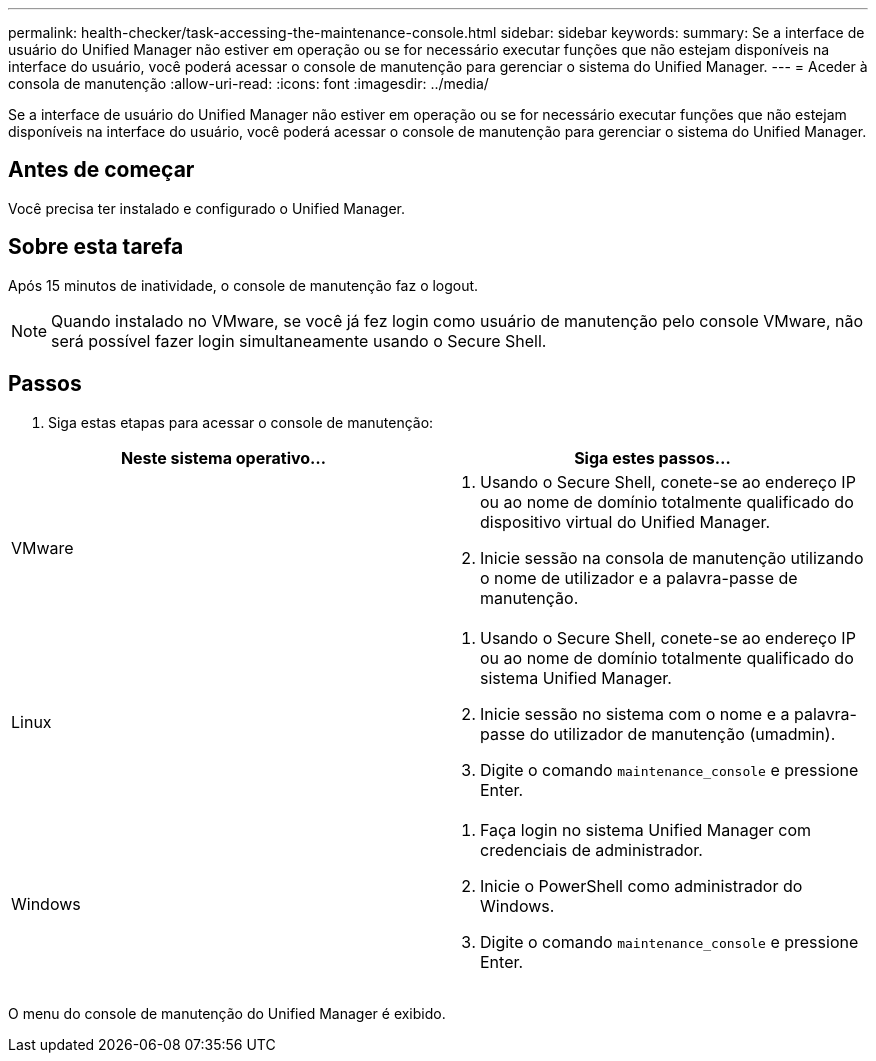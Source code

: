 ---
permalink: health-checker/task-accessing-the-maintenance-console.html 
sidebar: sidebar 
keywords:  
summary: Se a interface de usuário do Unified Manager não estiver em operação ou se for necessário executar funções que não estejam disponíveis na interface do usuário, você poderá acessar o console de manutenção para gerenciar o sistema do Unified Manager. 
---
= Aceder à consola de manutenção
:allow-uri-read: 
:icons: font
:imagesdir: ../media/


[role="lead"]
Se a interface de usuário do Unified Manager não estiver em operação ou se for necessário executar funções que não estejam disponíveis na interface do usuário, você poderá acessar o console de manutenção para gerenciar o sistema do Unified Manager.



== Antes de começar

Você precisa ter instalado e configurado o Unified Manager.



== Sobre esta tarefa

Após 15 minutos de inatividade, o console de manutenção faz o logout.

[NOTE]
====
Quando instalado no VMware, se você já fez login como usuário de manutenção pelo console VMware, não será possível fazer login simultaneamente usando o Secure Shell.

====


== Passos

. Siga estas etapas para acessar o console de manutenção:


[cols="2*"]
|===
| Neste sistema operativo... | Siga estes passos... 


 a| 
VMware
 a| 
. Usando o Secure Shell, conete-se ao endereço IP ou ao nome de domínio totalmente qualificado do dispositivo virtual do Unified Manager.
. Inicie sessão na consola de manutenção utilizando o nome de utilizador e a palavra-passe de manutenção.




 a| 
Linux
 a| 
. Usando o Secure Shell, conete-se ao endereço IP ou ao nome de domínio totalmente qualificado do sistema Unified Manager.
. Inicie sessão no sistema com o nome e a palavra-passe do utilizador de manutenção (umadmin).
. Digite o comando `maintenance_console` e pressione Enter.




 a| 
Windows
 a| 
. Faça login no sistema Unified Manager com credenciais de administrador.
. Inicie o PowerShell como administrador do Windows.
. Digite o comando `maintenance_console` e pressione Enter.


|===
O menu do console de manutenção do Unified Manager é exibido.
